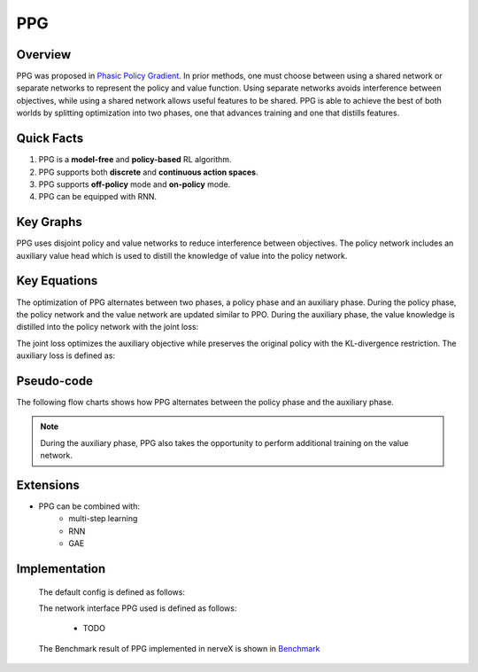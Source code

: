PPG
^^^^^^^

Overview
---------
PPG was proposed in `Phasic Policy Gradient <https://arxiv.org/abs/2009.04416>`_. In prior methods, one must choose between using a shared network or separate networks to represent the policy and value function. Using separate networks avoids interference between objectives, while using a shared network allows useful features to be shared. PPG is able to achieve the best of both worlds by splitting optimization into two phases, one that advances training and one that distills features.

Quick Facts
-----------
1. PPG is a **model-free** and **policy-based** RL algorithm.

2. PPG supports both **discrete** and **continuous action spaces**.


3. PPG supports **off-policy** mode and **on-policy** mode.

4. PPG can be equipped with RNN.

Key Graphs
----------
PPG uses disjoint policy and value networks to reduce interference between objectives. The policy network includes an auxiliary value head which is used to distill the knowledge of value into the policy network.

.. image:: images/ppg_net.png
   :align: center
   :height: 300

Key Equations
-------------
The optimization of PPG alternates between two phases, a policy phase and an auxiliary phase. During the policy phase, the policy network and the value network are updated similar to PPO. During the auxiliary phase, the value knowledge is distilled into the policy network with the joint loss:

.. image:: images/ppg_joint.png
   :align: center
   :height: 40

The joint loss optimizes the auxiliary objective while preserves the original policy with the KL-divergence restriction. The auxiliary loss is defined as:

.. image:: images/ppg_aux.png
   :align: center
   :height: 70

Pseudo-code
-----------
The following flow charts shows how PPG alternates between the policy phase and the auxiliary phase.

.. image:: images/PPG.png
   :align: center
   :width: 800

.. note::
   During the auxiliary phase, PPG also takes the opportunity to perform additional training on the value network.

Extensions
-----------
- PPG can be combined with:
    * multi-step learning
    * RNN
    * GAE

Implementation
---------------
  The default config is defined as follows:

  .. autoclass:: nervex.policy.ppg.PPGPolicy

  The network interface PPG used is defined as follows:

      * TODO

  The Benchmark result of PPG implemented in nerveX is shown in `Benchmark <../feature/algorithm_overview.html>`_
